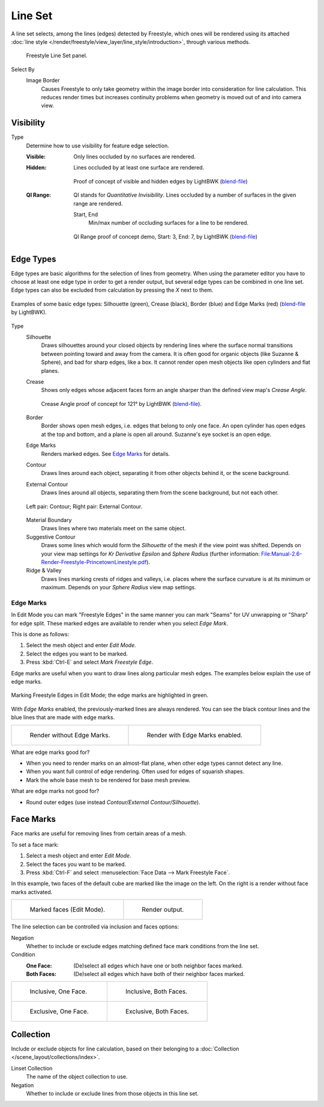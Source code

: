 .. _bpy.types.Linesets:
.. _bpy.types.FreestyleLineSet:

********
Line Set
********

.. reference::

   :Panel:     :menuselection:`Properties --> View Layer --> Freestyle Line Set`

A line set selects, among the lines (edges) detected by Freestyle,
which ones will be rendered using its attached
:doc:`line style </render/freestyle/view_layer/line_style/introduction>`, through various methods.

.. figure:: /images/render_freestyle_parameter-editor_line-set_panel.png

   Freestyle Line Set panel.


Select By
   Image Border
      Causes Freestyle to only take geometry within the image border into consideration for line calculation.
      This reduces render times but increases continuity problems when geometry is moved out of and
      into camera view.


Visibility
==========

Type
   Determine how to use visibility for feature edge selection.

   :Visible:
      Only lines occluded by no surfaces are rendered.
   :Hidden:
      Lines occluded by at least one surface are rendered.

      .. figure:: /images/render_freestyle_parameter-editor_line-set_visibility-hidden-edges.png
         :align: center
         :width: 60%

         Proof of concept of visible and hidden edges by LightBWK
         (`blend-file <https://wiki.blender.org/wiki/File:HiddenCreaseEdgeMark.zip>`__)

   :QI Range:
      QI stands for *Quantitative Invisibility*. Lines occluded by a number of surfaces in the given range are rendered.

      Start, End
         Min/max number of occluding surfaces for a line to be rendered.

      .. figure:: /images/render_freestyle_parameter-editor_line-set_visibility-qi-range.png
         :align: center
         :width: 60%

         QI Range proof of concept demo, Start: 3, End: 7, by LightBWK
         (`blend-file <https://wiki.blender.org/wiki/File:QI-Range.zip>`__)


Edge Types
==========

Edge types are basic algorithms for the selection of lines from geometry.
When using the parameter editor you have to choose at least one edge type in order to get a render output,
but several edge types can be combined in one line set.
Edge types can also be excluded from calculation by pressing the *X* next to them.

.. figure:: /images/render_freestyle_parameter-editor_line-set_edge-types-basic.png
   :align: center
   :width: 60%

   Examples of some basic edge types:
   Silhouette (green), Crease (black), Border (blue) and Edge Marks (red)
   (`blend-file <https://wiki.blender.org/wiki/File:EdgeType.zip>`__ by LightBWK).

Type
   Silhouette
      Draws silhouettes around your closed objects by rendering lines where the surface normal transitions between
      pointing toward and away from the camera. It is often good for organic objects (like Suzanne & Sphere),
      and bad for sharp edges, like a box. It cannot render open mesh objects like open cylinders and flat planes.

   Crease
      Shows only edges whose adjacent faces form an angle sharper than the defined view map's *Crease Angle*.

      .. figure:: /images/render_freestyle_parameter-editor_line-set_edge-types-crease.png
         :align: center
         :width: 60%

         Crease Angle proof of concept for 121° by LightBWK
         (`blend-file <https://wiki.blender.org/wiki/File:CreaseAngle.zip>`__).

   Border
      Border shows open mesh edges, i.e. edges that belong to only one face. An open cylinder has open edges at
      the top and bottom, and a plane is open all around. Suzanne's eye socket is an open edge.

   Edge Marks
      Renders marked edges. See `Edge Marks`_ for details.

   Contour
      Draws lines around each object, separating it from other objects behind it, or the scene background.

   External Contour
      Draws lines around all objects, separating them from the scene background, but not each other.

   .. figure:: /images/render_freestyle_parameter-editor_line-set_edge-types-contour.png
      :align: center
      :width: 60%

      Left pair: Contour; Right pair: External Contour.

   Material Boundary
      Draws lines where two materials meet on the same object.

   Suggestive Contour
      Draws some lines which would form the *Silhouette* of the mesh if the view point was shifted.
      Depends on your view map settings for *Kr Derivative Epsilon* and *Sphere Radius*
      (further information: `File:Manual-2.6-Render-Freestyle-PrincetownLinestyle.pdf
      <https://wiki.blender.org/wiki/File:Manual-2.6-Render-Freestyle-PrincetownLinestyle.pdf>`__).

   Ridge & Valley
      Draws lines marking crests of ridges and valleys, i.e. places where the surface curvature is at
      its minimum or maximum. Depends on your *Sphere Radius* view map settings.


Edge Marks
----------

In Edit Mode you can mark "Freestyle Edges" in the same manner
you can mark "Seams" for UV unwrapping or "Sharp" for edge split.
These marked edges are available to render when you select *Edge Mark*.

This is done as follows:

#. Select the mesh object and enter *Edit Mode*.
#. Select the edges you want to be marked.
#. Press :kbd:`Ctrl-E` and select *Mark Freestyle Edge*.

Edge marks are useful when you want to draw lines along particular mesh edges.
The examples below explain the use of edge marks.

.. figure:: /images/render_freestyle_parameter-editor_line-set_edge-marks-mark-freestyle-edge.png
   :align: center
   :width: 60%

   Marking Freestyle Edges in Edit Mode; the edge marks are highlighted in green.

With *Edge Marks* enabled, the previously-marked lines are always rendered.
You can see the black contour lines and the blue lines that are made with edge marks.

.. list-table::

   * - .. figure:: /images/render_freestyle_parameter-editor_line-set_edge-marks-example-1.png

          Render without Edge Marks.

     - .. figure:: /images/render_freestyle_parameter-editor_line-set_edge-marks-example-2.png

          Render with Edge Marks enabled.

What are edge marks good for?

- When you need to render marks on an almost-flat plane, when other edge types cannot detect any line.
- When you want full control of edge rendering. Often used for edges of squarish shapes.
- Mark the whole base mesh to be rendered for base mesh preview.

What are edge marks not good for?

- Round outer edges (use instead *Contour/External Contour/Silhouette*).


Face Marks
==========

Face marks are useful for removing lines from certain areas of a mesh.

To set a face mark:

#. Select a mesh object and enter *Edit Mode*.
#. Select the faces you want to be marked.
#. Press :kbd:`Ctrl-F` and select :menuselection:`Face Data --> Mark Freestyle Face`.

In this example, two faces of the default cube are marked like the image on the left.
On the right is a render without face marks activated.

.. list-table::

   * - .. figure:: /images/render_freestyle_parameter-editor_line-set_face-marks-example-1.png

          Marked faces (Edit Mode).

     - .. figure:: /images/render_freestyle_parameter-editor_line-set_face-marks-example-2.png

          Render output.

The line selection can be controlled via inclusion and faces options:

Negation
   Whether to include or exclude edges matching defined face mark conditions from the line set.

Condition
   :One Face:
      (De)select all edges which have one or both neighbor faces marked.
   :Both Faces:
      (De)select all edges which have both of their neighbor faces marked.

.. list-table::

   * - .. figure:: /images/render_freestyle_parameter-editor_line-set_face-marks-example-3.png

          Inclusive, One Face.

     - .. figure:: /images/render_freestyle_parameter-editor_line-set_face-marks-example-4.png

          Inclusive, Both Faces.

   * - .. figure:: /images/render_freestyle_parameter-editor_line-set_face-marks-example-5.png

          Exclusive, One Face.

     - .. figure:: /images/render_freestyle_parameter-editor_line-set_face-marks-example-6.png

          Exclusive, Both Faces.


Collection
==========

Include or exclude objects for line calculation,
based on their belonging to a :doc:`Collection </scene_layout/collections/index>`.

Linset Collection
   The name of the object collection to use.

Negation
   Whether to include or exclude lines from those objects in this line set.
